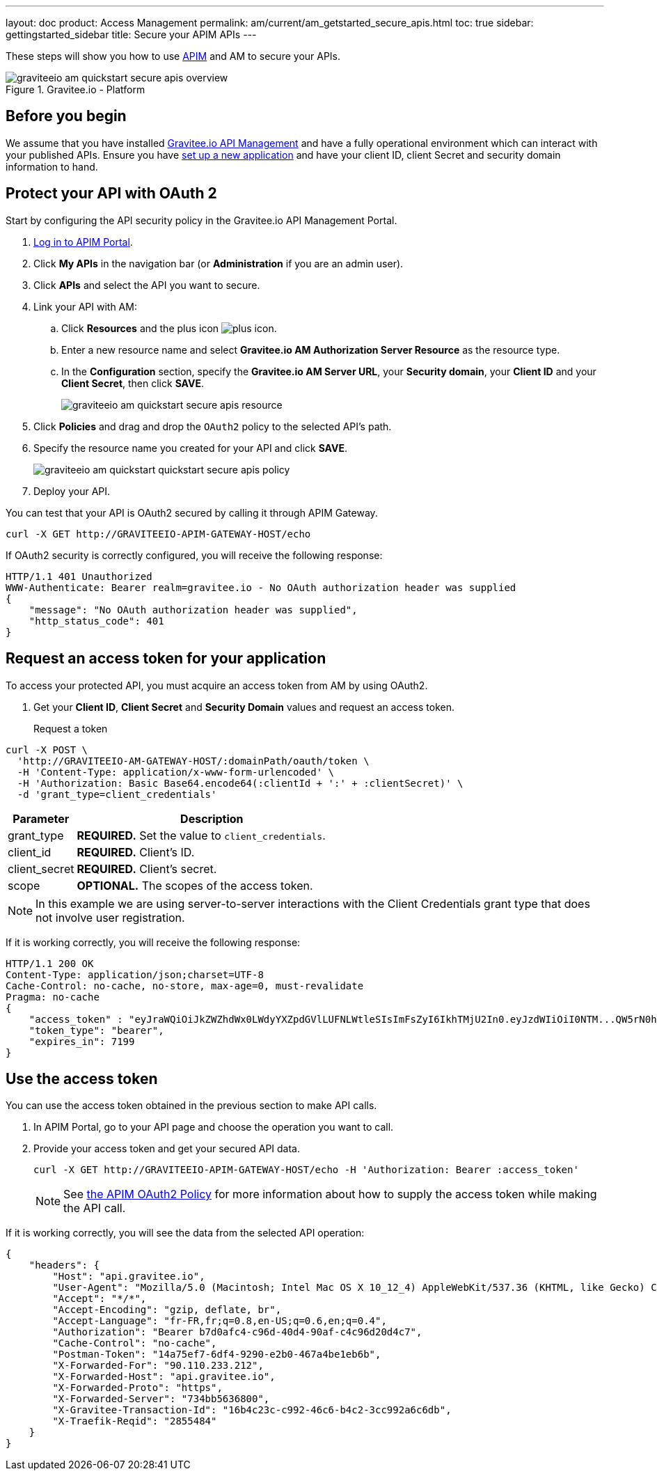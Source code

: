 ---
layout: doc
product: Access Management
permalink: am/current/am_getstarted_secure_apis.html
toc: true
sidebar: gettingstarted_sidebar
title: Secure your APIM APIs
---

These steps will show you how to use link:https://www.gravitee.io/products/api-management[APIM] and AM to secure your APIs.

.Gravitee.io - Platform
image::am/current/graviteeio-am-quickstart-secure-apis-overview.png[]

== Before you begin

We assume that you have installed link:/apim/3.x/apim_installguide.html[Gravitee.io API Management^] and have a fully operational environment which can interact with your published APIs.
Ensure you have link:/am/current/am_getstarted_register_app.html[set up a new application^] and have your client ID, client Secret and security domain information to hand.

== Protect your API with OAuth 2

Start by configuring the API security policy in the Gravitee.io API Management Portal.

. link:/apim/current/apim_getstarted_login.html[Log in to APIM Portal^].
. Click *My APIs* in the navigation bar (or *Administration* if you are an admin user).
. Click *APIs* and select the API you want to secure.
. Link your API with AM:
.. Click *Resources* and the plus icon image:icons/plus-icon.png[role="icon"].
.. Enter a new resource name and select *Gravitee.io AM Authorization Server Resource* as the resource type.
.. In the *Configuration* section, specify the *Gravitee.io AM Server URL*, your *Security domain*, your *Client ID* and your *Client Secret*, then click *SAVE*.
+
image::am/current/graviteeio-am-quickstart-secure-apis-resource.png[]

. Click *Policies* and drag and drop the `OAuth2` policy to the selected API's path.
. Specify the resource name you created for your API and click *SAVE*.
+
image::am/current/graviteeio-am-quickstart-quickstart-secure-apis-policy.png[]

. Deploy your API.

You can test that your API is OAuth2 secured by calling it through APIM Gateway.

[source]
----
curl -X GET http://GRAVITEEIO-APIM-GATEWAY-HOST/echo
----

If OAuth2 security is correctly configured, you will receive the following response:

[source]
----
HTTP/1.1 401 Unauthorized
WWW-Authenticate: Bearer realm=gravitee.io - No OAuth authorization header was supplied
{
    "message": "No OAuth authorization header was supplied",
    "http_status_code": 401
}
----

== Request an access token for your application

To access your protected API, you must acquire an access token from AM by using OAuth2.

. Get your *Client ID*, *Client Secret* and *Security Domain* values and request an access token.

Request a token::

[source]
----
curl -X POST \
  'http://GRAVITEEIO-AM-GATEWAY-HOST/:domainPath/oauth/token \
  -H 'Content-Type: application/x-www-form-urlencoded' \
  -H 'Authorization: Basic Base64.encode64(:clientId + ':' + :clientSecret)' \
  -d 'grant_type=client_credentials'
----

[width="100%",cols="2,8",frame="topbot",options="header,footer"]
|==========================
|Parameter       |Description
|grant_type      |*REQUIRED.* Set the value to `client_credentials`.
|client_id       |*REQUIRED.* Client's ID.
|client_secret   |*REQUIRED.* Client's secret.
|scope           |*OPTIONAL.* The scopes of the access token.
|==========================

NOTE: In this example we are using server-to-server interactions with the Client Credentials grant type that does not involve user registration.

If it is working correctly, you will receive the following response:

[source]
----
HTTP/1.1 200 OK
Content-Type: application/json;charset=UTF-8
Cache-Control: no-cache, no-store, max-age=0, must-revalidate
Pragma: no-cache
{
    "access_token" : "eyJraWQiOiJkZWZhdWx0LWdyYXZpdGVlLUFNLWtleSIsImFsZyI6IkhTMjU2In0.eyJzdWIiOiI0NTM...QW5rN0h2SEdUOFNMYyJ9.w8A9yKJcuFbE_SYmRRAdGBEz-6nnXg7rdv1S4JD9xGI",
    "token_type": "bearer",
    "expires_in": 7199
}
----

== Use the access token

You can use the access token obtained in the previous section to make API calls.

. In APIM Portal, go to your API page and choose the operation you want to call.
. Provide your access token and get your secured API data.
+
[source,bash,subs="verbatim"]
----
curl -X GET http://GRAVITEEIO-APIM-GATEWAY-HOST/echo -H 'Authorization: Bearer :access_token'
----
+
NOTE: See link:/apim/3.x/apim_policies_oauth2.html[the APIM OAuth2 Policy^] for more information about how to supply the access token while making the API call.

If it is working correctly, you will see the data from the selected API operation:

[source]
----
{
    "headers": {
        "Host": "api.gravitee.io",
        "User-Agent": "Mozilla/5.0 (Macintosh; Intel Mac OS X 10_12_4) AppleWebKit/537.36 (KHTML, like Gecko) Chrome/59.0.3071.115 Safari/537.36",
        "Accept": "*/*",
        "Accept-Encoding": "gzip, deflate, br",
        "Accept-Language": "fr-FR,fr;q=0.8,en-US;q=0.6,en;q=0.4",
        "Authorization": "Bearer b7d0afc4-c96d-40d4-90af-c4c96d20d4c7",
        "Cache-Control": "no-cache",
        "Postman-Token": "14a75ef7-6df4-9290-e2b0-467a4be1eb6b",
        "X-Forwarded-For": "90.110.233.212",
        "X-Forwarded-Host": "api.gravitee.io",
        "X-Forwarded-Proto": "https",
        "X-Forwarded-Server": "734bb5636800",
        "X-Gravitee-Transaction-Id": "16b4c23c-c992-46c6-b4c2-3cc992a6c6db",
        "X-Traefik-Reqid": "2855484"
    }
}
----
